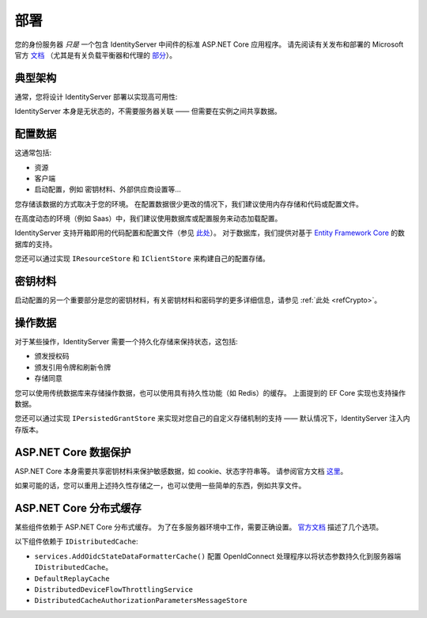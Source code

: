 部署
==========
您的身份服务器 `只是` 一个包含 IdentityServer 中间件的标准 ASP.NET Core 应用程序。
请先阅读有关发布和部署的 Microsoft 官方 `文档 <https://docs.microsoft.com/en-us/aspnet/core/publishing>`_
（尤其是有关负载平衡器和代理的 `部分 <https://docs.microsoft.com/en-us/aspnet/core/host-and-deploy/proxy-load-balancer?view=aspnetcore-2.2#scenarios-and-use-cases>`_）。

典型架构
^^^^^^^^^^^^^^^^^^^^
通常，您将设计 IdentityServer 部署以实现高可用性:

.. image:: images/deployment.png

IdentityServer 本身是无状态的，不需要服务器关联 —— 但需要在实例之间共享数据。

配置数据
^^^^^^^^^^^^^^^^^^
这通常包括:

* 资源
* 客户端
* 启动配置，例如 密钥材料、外部供应商设置等...

您存储该数据的方式取决于您的环境。 在配置数据很少更改的情况下，我们建议使用内存存储和代码或配置文件。

在高度动态的环境（例如 Saas）中，我们建议使用数据库或配置服务来动态加载配置。

IdentityServer 支持开箱即用的代码配置和配置文件（参见 `此处 <https://docs.microsoft.com/en-us/aspnet/core/fundamentals/configuration>`_）。
对于数据库，我们提供对基于 `Entity Framework Core <https://github.com/IdentityServer/IdentityServer4.EntityFramework>`_ 的数据库的支持。

您还可以通过实现 ``IResourceStore`` 和 ``IClientStore`` 来构建自己的配置存储。

密钥材料
^^^^^^^^^^^^

启动配置的另一个重要部分是您的密钥材料，有关密钥材料和密码学的更多详细信息，请参见 :ref:`此处 <refCrypto>`。

操作数据
^^^^^^^^^^^^^^^^
对于某些操作，IdentityServer 需要一个持久化存储来保持状态，这包括:

* 颁发授权码
* 颁发引用令牌和刷新令牌
* 存储同意

您可以使用传统数据库来存储操作数据，也可以使用具有持久性功能（如 Redis）的缓存。
上面提到的 EF Core 实现也支持操作数据。

您还可以通过实现 ``IPersistedGrantStore`` 来实现对您自己的自定义存储机制的支持 —— 默认情况下，IdentityServer 注入内存版本。

ASP.NET Core 数据保护
^^^^^^^^^^^^^^^^^^^^^^^^^^^^
ASP.NET Core 本身需要共享密钥材料来保护敏感数据，如 cookie、状态字符串等。
请参阅官方文档 `这里 <https://docs.microsoft.com/en-us/aspnet/core/security/data-protection/>`_。

如果可能的话，您可以重用上述持久性存储之一，也可以使用一些简单的东西，例如共享文件。

ASP.NET Core 分布式缓存
^^^^^^^^^^^^^^^^^^^^^^^^^^^^^^^^
某些组件依赖于 ASP.NET Core 分布式缓存。 为了在多服务器环境中工作，需要正确设置。
`官方文档 <https://docs.microsoft.com/en-us/aspnet/core/performance/caching/distributed/>`_ 描述了几个选项。

以下组件依赖于 ``IDistributedCache``:

* ``services.AddOidcStateDataFormatterCache()`` 配置 OpenIdConnect 处理程序以将状态参数持久化到服务器端 ``IDistributedCache``。
* ``DefaultReplayCache``
* ``DistributedDeviceFlowThrottlingService``
* ``DistributedCacheAuthorizationParametersMessageStore``
